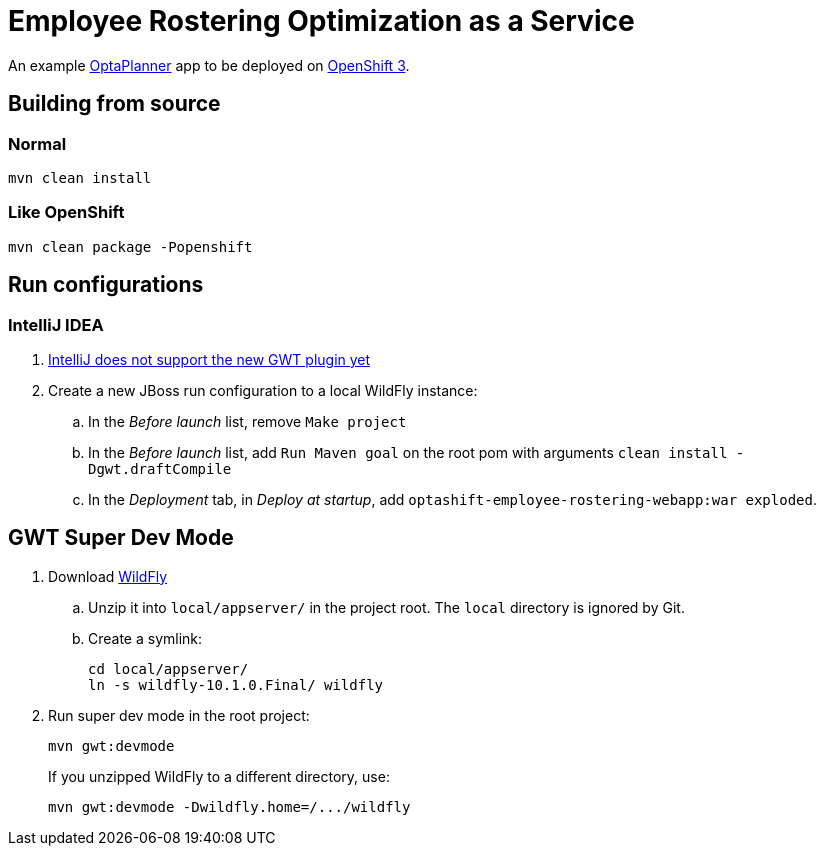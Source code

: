= Employee Rostering Optimization as a Service

An example https://www.optaplanner.org/[OptaPlanner] app to be deployed on https://www.openshift.com/[OpenShift 3].

== Building from source

=== Normal

```
mvn clean install
```

=== Like OpenShift

```
mvn clean package -Popenshift
```

== Run configurations

=== IntelliJ IDEA

. https://youtrack.jetbrains.com/issue/IDEA-171158[IntelliJ does not support the new GWT plugin yet]
. Create a new JBoss run configuration to a local WildFly instance:
.. In the _Before launch_ list, remove `Make project`
.. In the _Before launch_ list, add `Run Maven goal` on the root pom with arguments `clean install -Dgwt.draftCompile`
.. In the _Deployment_ tab, in _Deploy at startup_, add `optashift-employee-rostering-webapp:war exploded`.

== GWT Super Dev Mode

. Download http://wildfly.org/downloads/[WildFly]
.. Unzip it into `local/appserver/` in the project root.
The `local` directory is ignored by Git.
.. Create a symlink:
+
```
cd local/appserver/
ln -s wildfly-10.1.0.Final/ wildfly
```
. Run super dev mode in the root project:
+
```
mvn gwt:devmode
```
+
If you unzipped WildFly to a different directory, use:
+
```
mvn gwt:devmode -Dwildfly.home=/.../wildfly
```
